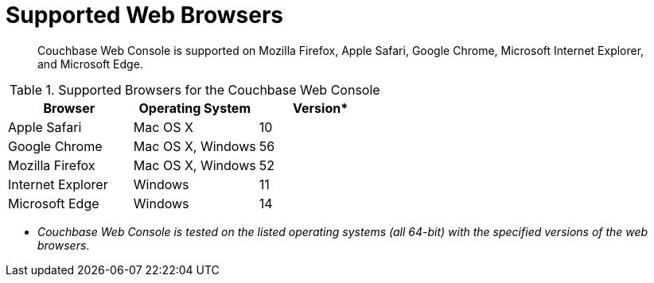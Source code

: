 [#topic765]
= Supported Web Browsers

[abstract]
Couchbase Web Console is supported on Mozilla Firefox, Apple Safari, Google Chrome, Microsoft Internet Explorer, and Microsoft Edge.

.Supported Browsers for the Couchbase Web Console
[#table_ck5_xfb_4z]
|===
| *Browser* | Operating System | *Version**

| Apple Safari
| Mac OS X
| 10

| Google Chrome
| Mac OS X, Windows
| 56

| Mozilla Firefox
| Mac OS X, Windows
| 52

| Internet Explorer
| Windows
| 11

| Microsoft Edge
| Windows
| 14
|===

*  _Couchbase Web Console is tested on the listed operating systems (all 64-bit) with the specified versions of the web browsers_.
